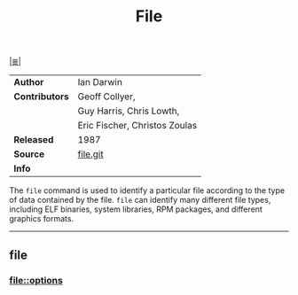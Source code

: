 # File           : cix-file.org
# Created        : <2017-07-12 Wed 00:22:46 BST>
# Modified       : <2017-9-03 Sun 22:41:38 BST> sharlatan
# Author         : sharlatan
# Maintainer(s)  :
# Sinopsis : A utility for determining file types.

#+OPTIONS: num:nil

[[file:../cix-main.org][|≣|]]
#+TITLE: File

|--------------+--------------------------------|
| *Author*       | Ian Darwin                     |
| *Contributors* | Geoff Collyer,                 |
|              | Guy Harris, Chris Lowth,       |
|              | Eric Fischer,  Christos Zoulas |
| *Released*     | 1987                           |
| *Source*       | [[https://github.com/file/file][file.git]]                       |
| *Info*         |                                |
|--------------+--------------------------------|

The =file= command is used to identify a particular file according to the type of
data contained by the file.  =file= can identify many different file types,
including ELF binaries, system libraries, RPM packages, and different graphics
formats.
-----
** file
*** file::options

# End of cix-file.org
